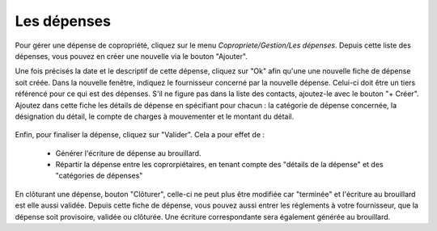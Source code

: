 Les dépenses
============

Pour gérer une dépense de copropriété, cliquez sur le menu *Copropriete/Gestion/Les dépenses*.
Depuis cette liste des dépenses, vous pouvez en créer une nouvelle via le bouton "Ajouter".

Une fois précisés la date et le descriptif de cette dépense, cliquez sur "Ok" afin qu'une une nouvelle fiche de dépense soit créée.
Dans la nouvelle fenêtre, indiquez le fournisseur concerné par la nouvelle dépense. Celui-ci doit être un tiers référencé pour ce qui est des dépenses. S'il ne figure pas dans la liste des contacts, ajoutez-le avec le bouton "+ Créer".
Ajoutez dans cette fiche les détails de dépense en spécifiant pour chacun : la catégorie de dépense concernée, la désignation du détail, le compte de charges à mouvementer et le montant du détail.

    .. image:: expense.png

Enfin, pour finaliser la dépense, cliquez sur "Valider".
Cela a pour effet de :
 - Générer l'écriture de dépense au brouillard.
 - Répartir la dépense entre les coprorpiétaires, en tenant compte des "détails de la dépense" et des "catégories de dépenses"
 
En clôturant une dépense, bouton "Clôturer", celle-ci ne peut plus être modifiée car "terminée" et l'écriture au brouillard est elle aussi validée.
Depuis cette fiche de dépense, vous pouvez aussi entrer les réglements à votre fournisseur, que la dépense soit provisoire, validée ou clôturée. Une écriture correspondante sera également générée au brouillard. 
